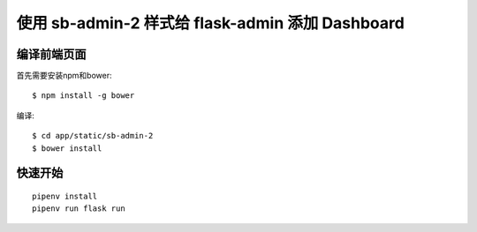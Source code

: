 使用 sb-admin-2 样式给 flask-admin 添加 Dashboard
#################################

编译前端页面
***********************

首先需要安装npm和bower::

    $ npm install -g bower

编译::

    $ cd app/static/sb-admin-2
    $ bower install

快速开始
*********

::

    pipenv install
    pipenv run flask run
